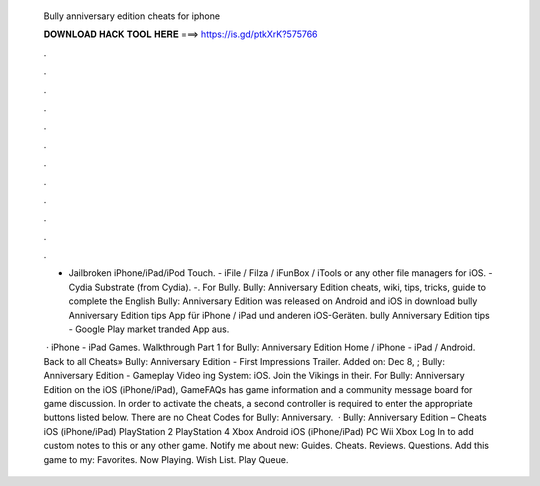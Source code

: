   Bully anniversary edition cheats for iphone
  
  
  
  𝐃𝐎𝐖𝐍𝐋𝐎𝐀𝐃 𝐇𝐀𝐂𝐊 𝐓𝐎𝐎𝐋 𝐇𝐄𝐑𝐄 ===> https://is.gd/ptkXrK?575766
  
  
  
  .
  
  
  
  .
  
  
  
  .
  
  
  
  .
  
  
  
  .
  
  
  
  .
  
  
  
  .
  
  
  
  .
  
  
  
  .
  
  
  
  .
  
  
  
  .
  
  
  
  .
  
  - Jailbroken iPhone/iPad/iPod Touch. - iFile / Filza / iFunBox / iTools or any other file managers for iOS. - Cydia Substrate (from Cydia). -. For Bully. Bully: Anniversary Edition cheats, wiki, tips, tricks, guide to complete the English Bully: Anniversary Edition was released on Android and iOS in  download bully Anniversary Edition tips App für iPhone / iPad und anderen iOS-Geräten. bully Anniversary Edition tips - Google Play market tranded App aus.
  
   · iPhone - iPad Games. Walkthrough Part 1 for Bully: Anniversary Edition Home / iPhone - iPad / Android. Back to all Cheats» Bully: Anniversary Edition - First Impressions Trailer. Added on: Dec 8, ; Bully: Anniversary Edition - Gameplay Video ing System: iOS. Join the Vikings in their. For Bully: Anniversary Edition on the iOS (iPhone/iPad), GameFAQs has game information and a community message board for game discussion. In order to activate the cheats, a second controller is required to enter the appropriate buttons listed below. There are no Cheat Codes for Bully: Anniversary.  · Bully: Anniversary Edition – Cheats iOS (iPhone/iPad) PlayStation 2 PlayStation 4 Xbox Android iOS (iPhone/iPad) PC Wii Xbox Log In to add custom notes to this or any other game. Notify me about new: Guides. Cheats. Reviews. Questions. Add this game to my: Favorites. Now Playing. Wish List. Play Queue.
